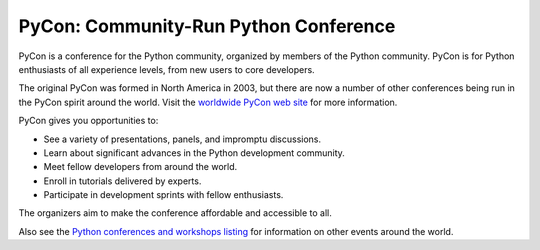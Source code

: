 PyCon: Community-Run Python Conference
======================================

PyCon is a conference for the Python community, organized by members
of the Python community.  PyCon is for Python enthusiasts of all
experience levels, from new users to core developers.

The original PyCon was formed in North America in 2003, but there are
now a number of other conferences being run in the PyCon spirit around
the world.  Visit the `worldwide PyCon web site <http://www.pycon.org/>`_ for more information.

PyCon gives you opportunities to: 

- See a variety of presentations, panels, and impromptu discussions.

- Learn about significant advances in the Python development community.

- Meet fellow developers from around the world.

- Enroll in tutorials delivered by experts.

- Participate in development sprints with fellow enthusiasts.

The organizers aim to make the conference affordable and accessible to all. 

Also see the `Python conferences and workshops listing </community/workshops>`_
for information on other events around the world.